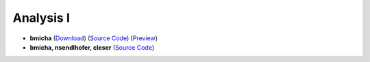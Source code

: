 Analysis I
==========

- **bmicha** (`Download <https://github.com/ETHOS-Cheatsheets/Analysis1_Steiger_2022/releases/latest/download/Analysis1_Steiger_2022.pdf>`_) (`Source Code <https://github.com/ETHOS-Cheatsheets/Analysis1_Steiger_2022>`_) (`Preview <https://github.com/ETHOS-Cheatsheets/Analysis1_Steiger_2022/blob/gha-build/main.pdf>`_)

- **bmicha, nsendlhofer, cleser** (`Source Code <https://github.com/ETHOS-Cheatsheets/Analysis1_Steiger_2022/tree/nsendlhofer>`_)
